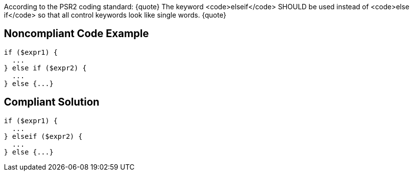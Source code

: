 According to the PSR2 coding standard:
{quote}
The keyword <code>elseif</code> SHOULD be used instead of <code>else if</code> so that all control keywords look like single words.
{quote}


== Noncompliant Code Example

----
if ($expr1) {
  ...
} else if ($expr2) {
  ...
} else {...}
----


== Compliant Solution

----
if ($expr1) {
  ...
} elseif ($expr2) {
  ...
} else {...}
----

